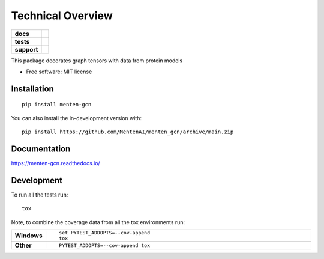 ==================
Technical Overview
==================

.. start-badges

.. list-table::
    :stub-columns: 1

    * - docs
      - | |docs|
        |
    * - tests
      - | |travis|
        |
    * - support
      - | |versions|
        | |size|
.. |docs| image:: https://readthedocs.org/projects/menten_gcn/badge/?style=flat
    :target: https://readthedocs.org/projects/menten_gcn
    :alt: Documentation Status

.. |travis| image:: https://api.travis-ci.org/MentenAI/menten_gcn.svg?branch=main
    :alt: Travis-CI Build Status
    :target: https://travis-ci.org/MentenAI/menten_gcn

.. |versions| image:: https://img.shields.io/pypi/pyversions/menten_gcn
    :alt: Supported Python Versions
    :target: https://github.com/MentenAI/menten_gcn/
    
.. |size| image:: https://img.shields.io/github/repo-size/MentenAI/menten_gcn
    :alt: Repo Size
    :target: https://github.com/MentenAI/menten_gcn/

.. end-badges

This package decorates graph tensors with data from protein models

* Free software: MIT license

Installation
============

::

    pip install menten-gcn

You can also install the in-development version with::

    pip install https://github.com/MentenAI/menten_gcn/archive/main.zip


Documentation
=============


https://menten-gcn.readthedocs.io/


Development
===========

To run all the tests run::

    tox

Note, to combine the coverage data from all the tox environments run:

.. list-table::
    :widths: 10 90
    :stub-columns: 1

    - - Windows
      - ::

            set PYTEST_ADDOPTS=--cov-append
            tox

    - - Other
      - ::

            PYTEST_ADDOPTS=--cov-append tox
